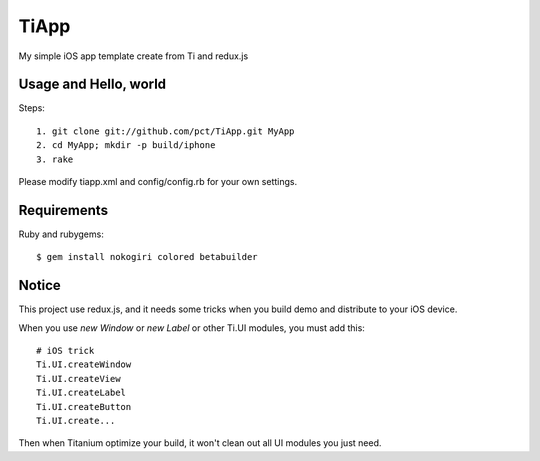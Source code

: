 TiApp
======

My simple iOS app template create from Ti and redux.js

Usage and Hello, world
-----------------------
Steps::

    1. git clone git://github.com/pct/TiApp.git MyApp
    2. cd MyApp; mkdir -p build/iphone
    3. rake


Please modify tiapp.xml and config/config.rb for your own settings.

Requirements
------------

Ruby and rubygems::

    $ gem install nokogiri colored betabuilder

Notice
------

This project use redux.js, and it needs some tricks when you build demo and distribute to your iOS device.

When you use `new Window` or `new Label` or other Ti.UI modules, you must add this::

    # iOS trick
    Ti.UI.createWindow
    Ti.UI.createView
    Ti.UI.createLabel
    Ti.UI.createButton
    Ti.UI.create...

Then when Titanium optimize your build, it won't clean out all UI modules you just need.
